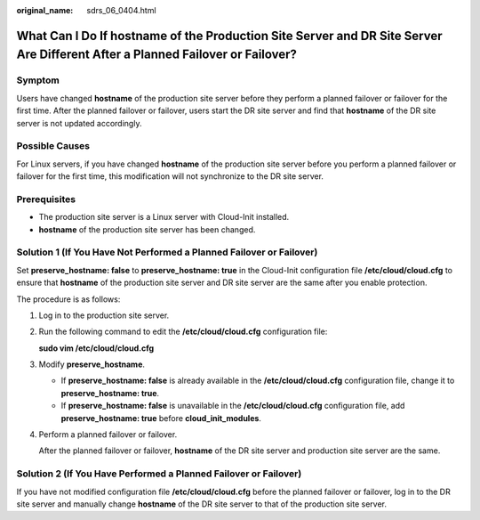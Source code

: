 :original_name: sdrs_06_0404.html

.. _sdrs_06_0404:

What Can I Do If hostname of the Production Site Server and DR Site Server Are Different After a Planned Failover or Failover?
==============================================================================================================================

Symptom
-------

Users have changed **hostname** of the production site server before they perform a planned failover or failover for the first time. After the planned failover or failover, users start the DR site server and find that **hostname** of the DR site server is not updated accordingly.

**Possible Causes**
-------------------

For Linux servers, if you have changed **hostname** of the production site server before you perform a planned failover or failover for the first time, this modification will not synchronize to the DR site server.

**Prerequisites**
-----------------

-  The production site server is a Linux server with Cloud-Init installed.
-  **hostname** of the production site server has been changed.

Solution 1 (If You Have Not Performed a Planned Failover or Failover)
---------------------------------------------------------------------

Set **preserve_hostname: false** to **preserve_hostname: true** in the Cloud-Init configuration file **/etc/cloud/cloud.cfg** to ensure that **hostname** of the production site server and DR site server are the same after you enable protection.

The procedure is as follows:

#. Log in to the production site server.

#. Run the following command to edit the **/etc/cloud/cloud.cfg** configuration file:

   **sudo vim /etc/cloud/cloud.cfg**

#. Modify **preserve_hostname**.

   -  If **preserve_hostname: false** is already available in the **/etc/cloud/cloud.cfg** configuration file, change it to **preserve_hostname: true**.
   -  If **preserve_hostname: false** is unavailable in the **/etc/cloud/cloud.cfg** configuration file, add **preserve_hostname: true** before **cloud_init_modules**.

#. Perform a planned failover or failover.

   After the planned failover or failover, **hostname** of the DR site server and production site server are the same.

Solution 2 (If You Have Performed a Planned Failover or Failover)
-----------------------------------------------------------------

If you have not modified configuration file **/etc/cloud/cloud.cfg** before the planned failover or failover, log in to the DR site server and manually change **hostname** of the DR site server to that of the production site server.
